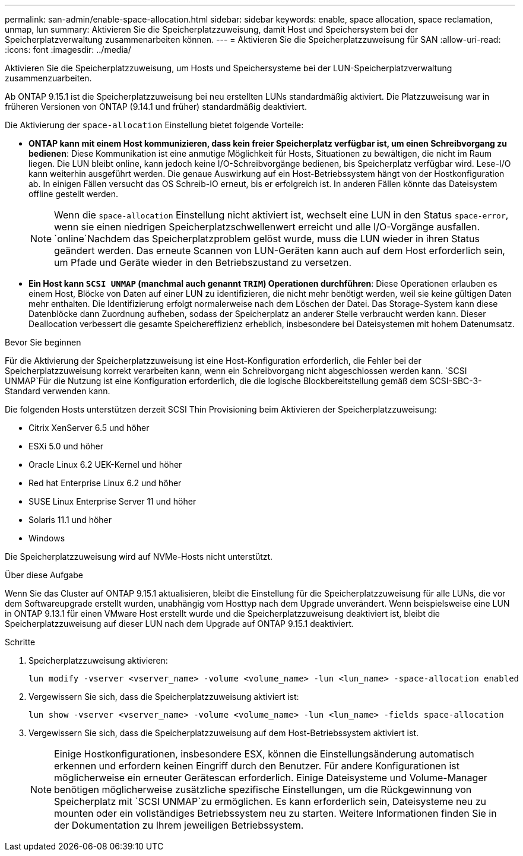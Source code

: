 ---
permalink: san-admin/enable-space-allocation.html 
sidebar: sidebar 
keywords: enable, space allocation, space reclamation, unmap, lun 
summary: Aktivieren Sie die Speicherplatzzuweisung, damit Host und Speichersystem bei der Speicherplatzverwaltung zusammenarbeiten können. 
---
= Aktivieren Sie die Speicherplatzzuweisung für SAN
:allow-uri-read: 
:icons: font
:imagesdir: ../media/


[role="lead"]
Aktivieren Sie die Speicherplatzzuweisung, um Hosts und Speichersysteme bei der LUN-Speicherplatzverwaltung zusammenzuarbeiten.

Ab ONTAP 9.15.1 ist die Speicherplatzzuweisung bei neu erstellten LUNs standardmäßig aktiviert. Die Platzzuweisung war in früheren Versionen von ONTAP (9.14.1 und früher) standardmäßig deaktiviert.

Die Aktivierung der `space-allocation` Einstellung bietet folgende Vorteile:

* *ONTAP kann mit einem Host kommunizieren, dass kein freier Speicherplatz verfügbar ist, um einen Schreibvorgang zu bedienen*: Diese Kommunikation ist eine anmutige Möglichkeit für Hosts, Situationen zu bewältigen, die nicht im Raum liegen. Die LUN bleibt online, kann jedoch keine I/O-Schreibvorgänge bedienen, bis Speicherplatz verfügbar wird. Lese-I/O kann weiterhin ausgeführt werden. Die genaue Auswirkung auf ein Host-Betriebssystem hängt von der Hostkonfiguration ab. In einigen Fällen versucht das OS Schreib-IO erneut, bis er erfolgreich ist. In anderen Fällen könnte das Dateisystem offline gestellt werden.
+

NOTE: Wenn die `space-allocation` Einstellung nicht aktiviert ist, wechselt eine LUN in den Status `space-error`, wenn sie einen niedrigen Speicherplatzschwellenwert erreicht und alle I/O-Vorgänge ausfallen.  `online`Nachdem das Speicherplatzproblem gelöst wurde, muss die LUN wieder in ihren Status geändert werden. Das erneute Scannen von LUN-Geräten kann auch auf dem Host erforderlich sein, um Pfade und Geräte wieder in den Betriebszustand zu versetzen.

* *Ein Host kann `SCSI UNMAP` (manchmal auch genannt `TRIM`) Operationen durchführen*: Diese Operationen erlauben es einem Host, Blöcke von Daten auf einer LUN zu identifizieren, die nicht mehr benötigt werden, weil sie keine gültigen Daten mehr enthalten. Die Identifizierung erfolgt normalerweise nach dem Löschen der Datei. Das Storage-System kann diese Datenblöcke dann Zuordnung aufheben, sodass der Speicherplatz an anderer Stelle verbraucht werden kann. Dieser Deallocation verbessert die gesamte Speichereffizienz erheblich, insbesondere bei Dateisystemen mit hohem Datenumsatz.


.Bevor Sie beginnen
Für die Aktivierung der Speicherplatzzuweisung ist eine Host-Konfiguration erforderlich, die Fehler bei der Speicherplatzzuweisung korrekt verarbeiten kann, wenn ein Schreibvorgang nicht abgeschlossen werden kann.  `SCSI UNMAP`Für die Nutzung ist eine Konfiguration erforderlich, die die logische Blockbereitstellung gemäß dem SCSI-SBC-3-Standard verwenden kann.

Die folgenden Hosts unterstützen derzeit SCSI Thin Provisioning beim Aktivieren der Speicherplatzzuweisung:

* Citrix XenServer 6.5 und höher
* ESXi 5.0 und höher
* Oracle Linux 6.2 UEK-Kernel und höher
* Red hat Enterprise Linux 6.2 und höher
* SUSE Linux Enterprise Server 11 und höher
* Solaris 11.1 und höher
* Windows


Die Speicherplatzzuweisung wird auf NVMe-Hosts nicht unterstützt.

.Über diese Aufgabe
Wenn Sie das Cluster auf ONTAP 9.15.1 aktualisieren, bleibt die Einstellung für die Speicherplatzzuweisung für alle LUNs, die vor dem Softwareupgrade erstellt wurden, unabhängig vom Hosttyp nach dem Upgrade unverändert. Wenn beispielsweise eine LUN in ONTAP 9.13.1 für einen VMware Host erstellt wurde und die Speicherplatzzuweisung deaktiviert ist, bleibt die Speicherplatzzuweisung auf dieser LUN nach dem Upgrade auf ONTAP 9.15.1 deaktiviert.

.Schritte
. Speicherplatzzuweisung aktivieren:
+
[source, cli]
----
lun modify -vserver <vserver_name> -volume <volume_name> -lun <lun_name> -space-allocation enabled
----
. Vergewissern Sie sich, dass die Speicherplatzzuweisung aktiviert ist:
+
[source, cli]
----
lun show -vserver <vserver_name> -volume <volume_name> -lun <lun_name> -fields space-allocation
----
. Vergewissern Sie sich, dass die Speicherplatzzuweisung auf dem Host-Betriebssystem aktiviert ist.
+

NOTE: Einige Hostkonfigurationen, insbesondere ESX, können die Einstellungsänderung automatisch erkennen und erfordern keinen Eingriff durch den Benutzer. Für andere Konfigurationen ist möglicherweise ein erneuter Gerätescan erforderlich. Einige Dateisysteme und Volume-Manager benötigen möglicherweise zusätzliche spezifische Einstellungen, um die Rückgewinnung von Speicherplatz mit `SCSI UNMAP`zu ermöglichen. Es kann erforderlich sein, Dateisysteme neu zu mounten oder ein vollständiges Betriebssystem neu zu starten. Weitere Informationen finden Sie in der Dokumentation zu Ihrem jeweiligen Betriebssystem.


